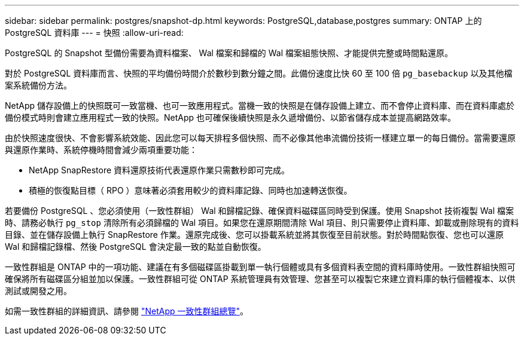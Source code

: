 ---
sidebar: sidebar 
permalink: postgres/snapshot-dp.html 
keywords: PostgreSQL,database,postgres 
summary: ONTAP 上的 PostgreSQL 資料庫 
---
= 快照
:allow-uri-read: 


[role="lead"]
PostgreSQL 的 Snapshot 型備份需要為資料檔案、 Wal 檔案和歸檔的 Wal 檔案組態快照、才能提供完整或時間點還原。

對於 PostgreSQL 資料庫而言、快照的平均備份時間介於數秒到數分鐘之間。此備份速度比快 60 至 100 倍 `pg_basebackup` 以及其他檔案系統備份方法。

NetApp 儲存設備上的快照既可一致當機、也可一致應用程式。當機一致的快照是在儲存設備上建立、而不會停止資料庫、而在資料庫處於備份模式時則會建立應用程式一致的快照。NetApp 也可確保後續快照是永久遞增備份、以節省儲存成本並提高網路效率。

由於快照速度很快、不會影響系統效能、因此您可以每天排程多個快照、而不必像其他串流備份技術一樣建立單一的每日備份。當需要還原與還原作業時、系統停機時間會減少兩項重要功能：

* NetApp SnapRestore 資料還原技術代表還原作業只需數秒即可完成。
* 積極的恢復點目標（ RPO ）意味著必須套用較少的資料庫記錄、同時也加速轉送恢復。


若要備份 PostgreSQL 、您必須使用（一致性群組） Wal 和歸檔記錄、確保資料磁碟區同時受到保護。使用 Snapshot 技術複製 Wal 檔案時、請務必執行 `pg_stop` 清除所有必須歸檔的 Wal 項目。如果您在還原期間清除 Wal 項目、則只需要停止資料庫、卸載或刪除現有的資料目錄、並在儲存設備上執行 SnapRestore 作業。還原完成後、您可以掛載系統並將其恢復至目前狀態。對於時間點恢復、您也可以還原 Wal 和歸檔記錄檔、然後 PostgreSQL 會決定最一致的點並自動恢復。

一致性群組是 ONTAP 中的一項功能、建議在有多個磁碟區掛載到單一執行個體或具有多個資料表空間的資料庫時使用。一致性群組快照可確保將所有磁碟區分組並加以保護。一致性群組可從 ONTAP 系統管理員有效管理、您甚至可以複製它來建立資料庫的執行個體複本、以供測試或開發之用。

如需一致性群組的詳細資訊、請參閱 link:../../ontap/consistency-groups/index.html["NetApp 一致性群組總覽"]。
